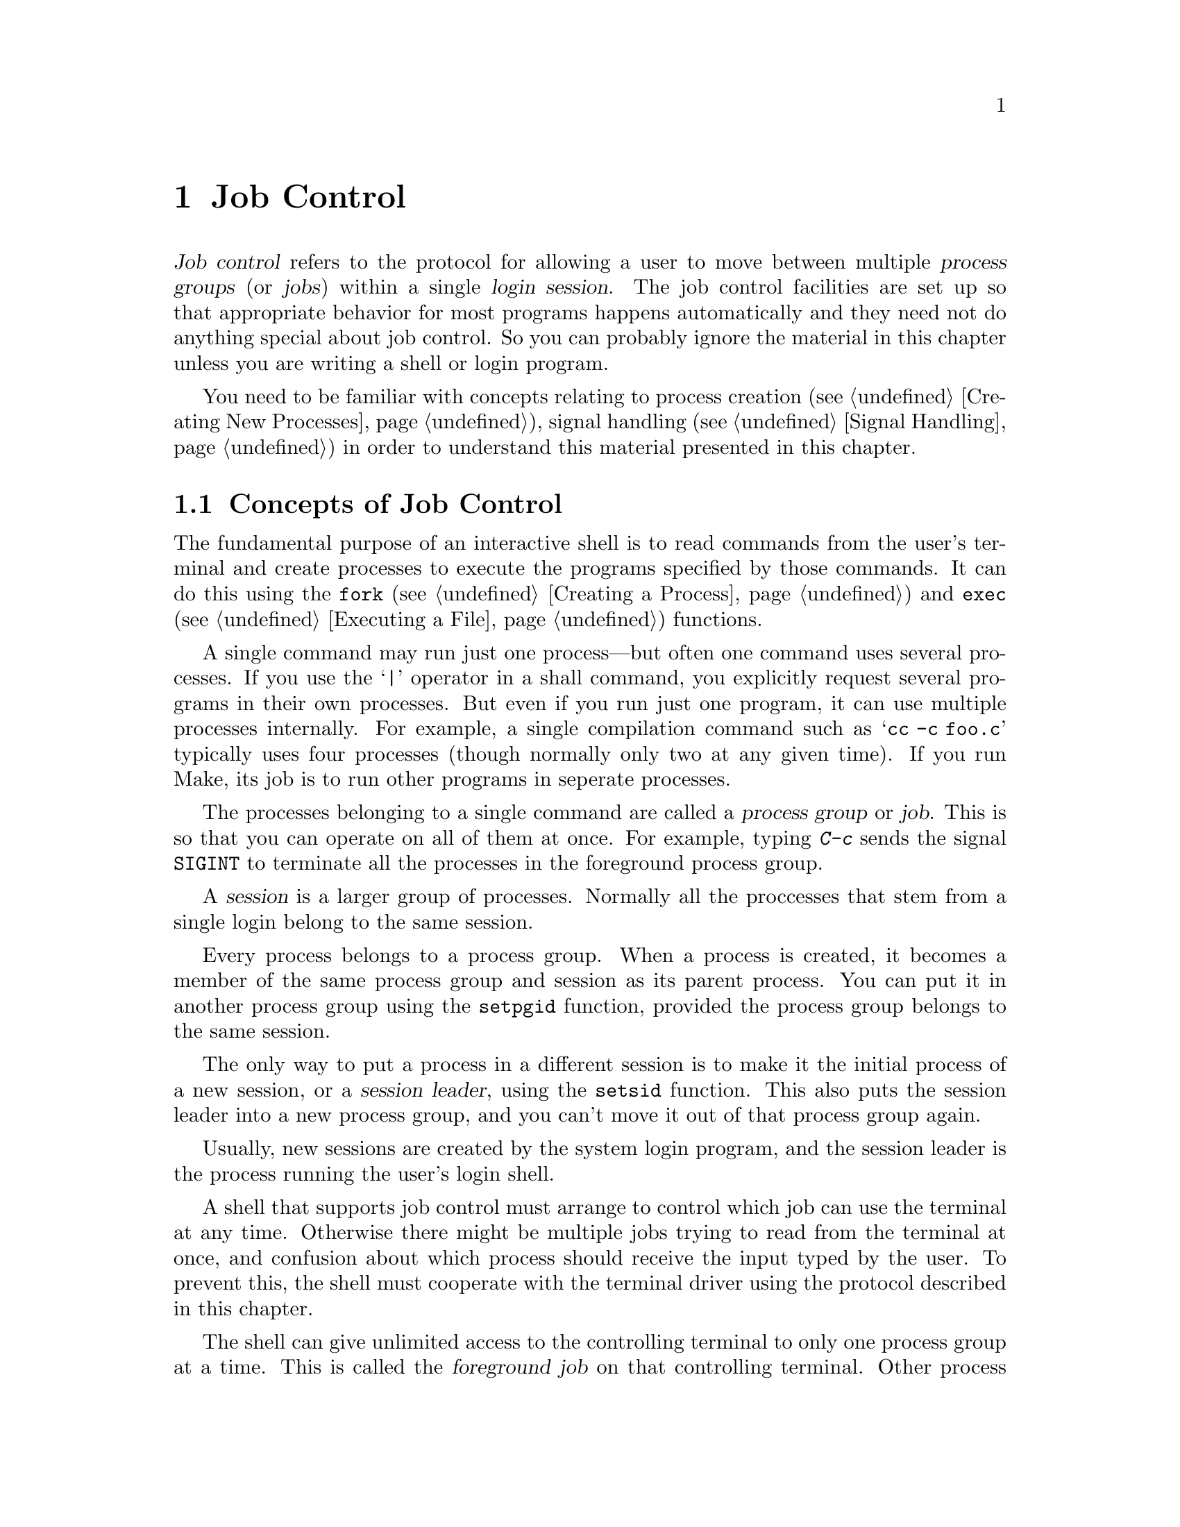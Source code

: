 @node Job Control, Users and Groups, Processes, Top
@chapter Job Control

@cindex process groups
@cindex job control
@cindex job
@cindex session
@dfn{Job control} refers to the protocol for allowing a user to move
between multiple @dfn{process groups} (or @dfn{jobs}) within a single
@dfn{login session}.  The job control facilities are set up so that
appropriate behavior for most programs happens automatically and they
need not do anything special about job control.  So you can probably
ignore the material in this chapter unless you are writing a shell or
login program.

You need to be familiar with concepts relating to process creation
(@pxref{Creating New Processes}), signal handling (@pxref{Signal
Handling}) in order to understand this material presented in this
chapter.

@menu
* Concepts of Job Control ::    Concepts of Job Control
* Job Control is Optional::     Not all POSIX systems support job control.
* Controlling Terminal::        How a process gets its controlling terminal.
* Access to the Terminal::      How processes share the controlling terminal.
* Orphaned Process Groups::     Jobs left after the user logs out.
* Implementing a Shell::        What a shell must do to implement job control.
* Functions for Job Control::   Functions to control process groups.
@end menu

@node Concepts of Job Control , Job Control is Optional,  , Job Control
@section Concepts of Job Control

@cindex shell
The fundamental purpose of an interactive shell is to read
commands from the user's terminal and create processes to execute the
programs specified by those commands.  It can do this using the
@code{fork} (@pxref{Creating a Process}) and @code{exec}
(@pxref{Executing a File}) functions.

A single command may run just one process---but often one command uses
several processes.  If you use the @samp{|} operator in a shall command,
you explicitly request several programs in their own processes.  But
even if you run just one program, it can use multiple processes
internally.  For example, a single compilation command such as @samp{cc
-c foo.c} typically uses four processes (though normally only two at any
given time).  If you run Make, its job is to run other programs in
seperate processes.

The processes belonging to a single command are called a @dfn{process
group} or @dfn{job}.  This is so that you can operate on all of them at
once.  For example, typing @kbd{C-c} sends the signal @code{SIGINT} to
terminate all the processes in the foreground process group.

@cindex session
A @dfn{session} is a larger group of processes.  Normally all the
proccesses that stem from a single login belong to the same session.

Every process belongs to a process group.  When a process is created, it
becomes a member of the same process group and session as its parent
process.  You can put it in another process group using the
@code{setpgid} function, provided the process group belongs to the same
session.

@cindex session leader
The only way to put a process in a different session is to make it the
initial process of a new session, or a @dfn{session leader}, using the
@code{setsid} function.  This also puts the session leader into a new
process group, and you can't move it out of that process group again.

Usually, new sessions are created by the system login program, and the
session leader is the process running the user's login shell.

@cindex controlling terminal
A shell that supports job control must arrange to control which job can
use the terminal at any time.  Otherwise there might be multiple jobs
trying to read from the terminal at once, and confusion about which
process should receive the input typed by the user.  To prevent this,
the shell must cooperate with the terminal driver using the protocol
described in this chapter.

@cindex foreground job
@cindex background job
The shell can give unlimited access to the controlling terminal to only
one process group at a time.  This is called the @dfn{foreground job} on
that controlling terminal.  Other process groups managed by the shell
that are executing without such access to the terminal are called
@dfn{background jobs}.

@cindex stopped job
If a background job needs to read from or write to its controlling
terminal, it is @dfn{stopped} by the terminal driver.  The user can stop
a foreground job by typing the SUSP character (@pxref{Special
Characters}) and a program can stop any job by sending it a
@code{SIGSTOP} signal.  It's the responsibility of the shell to notice
when jobs stop, to notify the user about them, and to provide mechanisms
for allowing the user to interactively continue stopped jobs and switch
jobs between foreground and background.

@xref{Access to the Terminal}, for more information about I/O to the
controlling terminal,

@node Job Control is Optional, Controlling Terminal, Concepts of Job Control , Job Control
@section Job Control is Optional
@cindex job control is optional

Not all operating systems support job control.  The GNU system does
support job control, but if you are using the GNU library on some other
system, that system may not support job control itself.

You can use the @code{_POSIX_JOB_CONTROL} macro to test at compile-time
whether the system supports job control.  @xref{System Parameters}.

If job control is not supported, then there can be only one process
group per session, which behaves as if it were always in the foreground.
The functions for creating additional process groups simply fail.  The
macros naming the various job control signals (@pxref{Job Control
Signals}) are defined even if job control is not supported.  However,
the system never generates these signals, and attempts to send a job
control signal or examine or specify their actions report errors or do
nothing.


@node Controlling Terminal, Access to the Terminal, Job Control is Optional, Job Control
@section Controlling Terminal of a Process

One of the attributes of a process is its controlling terminal.  Child
processes created with @code{fork} inherit the controlling terminal from
their parent process.  In this way, all the processes in a session
inherit the controlling terminal from the session leader.  A session
leader that has control of a terminal is called the @dfn{controlling
process} of that terminal.

@cindex controlling process
You generally do not need to worry about the exact mechanism used to
allocate a controlling terminal to a session, since it is done for you
by the system when you log in.
@c ??? How does GNU system let a process get a ctl terminal.

An individual process disconnects from its controlling terminal when it
calls @code{setsid} to become the leader of a new session.
@xref{Process Group Functions}.


@node Access to the Terminal, Orphaned Process Groups, Controlling Terminal, Job Control
@section Access to the Controlling Terminal
@cindex controlling terminal, access to

Processes in the foreground job of a controlling terminal have
unrestricted access to that terminal; bacground proesses do not.  This
section describes in more details what happens when a process in a
background job tries to access its controlling terminal.

@cindex @code{SIGTTIN}, from background job
When a process in a background job tries to read from its controlling
terminal, the process group is usually sent a @code{SIGTTIN} signal.
This normally causes all of the processes in that group to stop (unless
they handle the signal and don't stop themselves).  However, if the
reading process is ignoring or blocking this signal, then @code{read}
fails with a @code{EIO} error instead.

@cindex @code{SIGTTOU}, from background job
Similarly, when a process in a background job tries to write to its
controlling terminal, the default behavior is to send a @code{SIGTTOU} 
signal to the process group.  However, the behavior is modified by the
@code{TOSTOP} bit of the local modes flags (@pxref{Local Modes}).  If
this bit is not set, then writing to the controlling terminal is always
permitted without sending a signal.  Writing is also permitted if the
@code{SIGTTOU} signal is being ignored or blocked by the writing
process.

Most other terminal operations that a program can do are treated as
reading or as writing.  (The description of each operation should say
which.)

For more information about the primitive @code{read} and @code{write}
functions, see @ref{I/O Primitives}.


@node Orphaned Process Groups, Implementing a Shell, Access to the Terminal, Job Control
@section Orphaned Process Groups
@cindex orphaned process group

When a controlling process terminates, its terminal becomes free and a
new session can be established on it.  (In fact, another user could log
in on the terminal.)  This could cause a problem if any processes from
the old session are still trying to use that terminal.

To prevent problems, process groups that continue running even after the
session leader has terminated are marked as @dfn{orphaned process
groups}.  Processes in an orphaned process group cannot read from or
write to the controlling terminal.  Attempts to do so will fail with an
@code{EIO} error.

When a process group becomes an orphan, its processes are sent a
@code{SIGHUP} signal.  Ordinarily, this causes the processes to
terminate.  However, if a program ignores this signal or establishes a
handler for it (@pxref{Signal Handling}), it can continue running as in
the orphan process group even after its controlling process terminates;
but it still cannot access the terminal any more.

@node Implementing a Shell, Functions for Job Control, Orphaned Process Groups, Job Control
@section Implementing a Job Control Shell

This section describes what a shell must do to implement job control, by
presenting an extensive sample program to illustrate the concepts
involved.

@iftex
@itemize @bullet
@item 
@ref{Data Structures}, introduces the example and presents
its primary data structures.

@item
@ref{Initializing the Shell}, discusses actions which the shell must
perform to prepare for job control.

@item
@ref{Launching Jobs}, includes information about how to create jobs
to execute commands.

@item
@ref{Foreground and Background}, discusses what the shell should
do differently when launching jobs in the foreground as opposed to
a background job.

@item
@ref{Stopped and Terminated Jobs}, discusses reporting of job status
back to the shell.

@item
@ref{Continuing Stopped Jobs}, tells you how to continue jobs that
have been stopped.

@item
@ref{The Missing Pieces}, discusses other parts of the shell.
@end itemize
@end iftex

@menu
* Data Structures::             Introduction to the sample shell.
* Initializing the Shell::      What the shell must do to take
				 responsibility for job control.
* Launching Jobs::              Creating jobs to execute commands.
* Foreground and Background::   Putting a job in foreground of background.
* Stopped and Terminated Jobs::  Reporting job status.
* Continuing Stopped Jobs::     How to continue a stopped job in
				 the foreground or background.
* The Missing Pieces::          Other parts of the shell.
@end menu

@node Data Structures, Initializing the Shell,  , Implementing a Shell
@subsection Data Structures for the Shell

All of the program examples included in this chapter are part of
a simple shell program.  This section presents data structures
and utility functions which are used throughout the example.

The sample shell deals mainly with two data structures.  The
@code{job} type contains information about a job, which is a
set of subprocesses linked together with pipes.  The @code{process} type
holds information about a single subprocess.  Here are the relevant
data structure declarations:

@example
/* @r{A process is a single process.}  */

typedef struct process @{
  struct process *next;       /* @r{next process in pipeline} */
  char **argv;                /* @r{for exec} */
  pid_t pid;                  /* @r{process ID} */
  char completed;             /* @r{true if process has completed} */
  char stopped;               /* @r{true if process has stopped} */
  int status;                 /* @r{reported status value} */
@} process;

/* @r{A job is a pipeline of processes.}  */

typedef struct job @{
  struct job *next;           /* @r{next active job} */
  char *command;              /* @r{command line, used for messages} */
  process *first_process;     /* @r{list of processes in this job} */
  pid_t pgid;                 /* @r{process group ID} */
  char notified;              /* @r{true if user told about stopped job} */
  struct termios tmodes;      /* @r{saved terminal modes} */
  int stdin, stdout, stderr;  /* @r{standard i/o channels} */
@} job;


/* @r{The active jobs are linked into a list.  This is its head.}   */

job *first_job = NULL;
@end example

Here are some utility functions that are used for operating on @code{job}
objects.

@example
/* @r{Find the active job with the indicated pgid.}  */

job *
find_job (pid_t pgid)
@{
  job *j;
  
  for (j = first_job; j; j = j->next)
    if (j->pgid == pgid)
      return j;
  return NULL;
@}


/* @r{Return true if all processes in the job have stopped or completed.}  */

int
job_is_stopped (job *j)
@{
  process *p;
  
  for (p = j->first_process; p; p = p->next)
    if (!p->completed  && !p->stopped)
      return 0;
  return 1;
@}


/* @r{Return true if all processes in the job have completed.}  */

int
job_is_completed (job *j)
@{
  process *p;
  
  for (p = j->first_process; p; p = p->next)
    if (!p->completed)
      return 0;
  return 1;
@}
@end example


@node Initializing the Shell, Launching Jobs, Data Structures, Implementing a Shell
@subsection Initializing the Shell
@cindex job control, enabling
@cindex subshell

When a shell program that normally performs job control is started, it
has to be careful in case it has been invoked from another shell that is
already doing its own job control.  

A subshell that runs interactively has to ensure that it has been placed
in the foreground by its parent shell before it can enable job control
itself.  It does this by getting its initial process group ID with the
@code{getpgrp} function, and comparing it to the process group ID of the
current foreground job associated with its controlling terminal (which
can be retrieved using the @code{tcgetpgrp} function).

If the subshell is not running as a foreground job, it must stop itself
by sending a @code{SIGTTIN} signal to its own process group.  It may not
arbitrarily put itself into the foreground; it must wait for the user to
tell the parent shell to do this.  If the subshell is continued again,
it should repeat the check and stop itself again if it is still not in
the foreground.

@cindex job control, enabling
Once the subshell has been placed into the foreground by its parent
shell, it can enable its own job control.  It does this by calling
@code{setpgid} to put itself into its own process group, and then
calling @code{tcsetpgrp} to place this process group into the
foreground.

When a shell enables job control, it should set itself to ignore all the
job control stop signals so that it doesn't accidentally stop itself.
You can do this by setting the action for all the stop signals to
@code{SIG_IGN}.

A subshell that runs non-interactively cannot and should not support job
control.  It must leave all processes it creates in the same process
group as the shell itself; this allows the non-interactive shell and its
child processes to be treated as a single job by the parent shell.  This
is easy to do---just don't use any of the job control primitives---but
you must remember to make the shell do it.


Here is the initialization code for the sample shell that shows how to
do all of this.

@example
/* @r{Keep track of attributes of the shell.}  */

pid_t shell_pgid;
struct termios shell_tmodes;
int shell_terminal;
int shell_is_interactive;


/* @r{Make sure the shell is running interactively as the foreground job}
   @r{before proceeding.} */

void
init_shell ()
@{
  
  /* @r{See if we are running interactively.}  */
  shell_terminal = STDIN_FILENO;
  shell_is_interactive = isatty (shell_terminal);

  if (shell_is_interactive) @{

    /* @r{Loop until we are in the foreground.}  */
    while (tcgetpgrp (shell_terminal) != (shell_pgid = getpgrp ()))
      kill (-shell_pgid, SIGTTIN);
  
    /* @r{Ignore interactive and job-control signals.}  */
    signal (SIGINT, SIG_IGN);
    signal (SIGQUIT, SIG_IGN);
    signal (SIGTSTP, SIG_IGN);
    signal (SIGTTIN, SIG_IGN);
    signal (SIGTTOU, SIG_IGN);
    signal (SIGCHLD, SIG_IGN);
    
    /* @r{Put ourselves in our own process group.}  */
    shell_pgid = getpid ();
    if (setpgid (shell_pgid, shell_pgid) < 0) @{
      fprintf (stderr, "Couldn't put the shell in its own process group\n");
      exit (errno);
    @}
    
    /* @r{Grab control of the terminal.}  */
    tcsetpgrp (shell_terminal, shell_pgid);
  
    /* @r{Save default terminal attributes for shell.}  */
    tcgetattr (shell_terminal, &shell_tmodes);
  @}
@}
@end example


@node Launching Jobs, Foreground and Background, Initializing the Shell, Implementing a Shell
@subsection Launching Jobs
@cindex launching jobs

Once the shell has taken responsibility for performing job control on
its controlling terminal, it can launch jobs in response to commands
typed by the user.

To create the processes in a process group, you use the same @code{fork}
and @code{exec} functions described in @ref{Creating New Processes}.
Since there are multiple child processes involved, though, things are a
little more complicated and you must be careful to do things in the
right order.  Otherwise, nasty race conditions can result.

You have two choices for how to structure the tree of parent-child
relationships among the processes.  You can either make all the
processes in the process group be children of the shell process, or you
can make one process in group be the ancestor of all the other processes
in that group.  The sample shell program presented in this chapter uses
the first approach because it makes bookkeeping somewhat simpler.

@cindex process group leader
@cindex process group ID
As each process is forked, it should put itself in the new process group
by calling @code{setpgid}; see @ref{Process Group Functions}.  The first
process in the new group becomes its @dfn{process group leader}, and its
process ID becomes the @dfn{process group ID} for the group.

@cindex race conditions, relating to job control
The shell should also call @code{setpgid} to put each of its child
processes into the new process group.  This is because there is a
potential timing problem: each child process must be put in the process
group before it begins executing a new program, and the shell depends on
having all the child processes in the group before it continues
executing.  If both the child processes and the shell call
@code{setpgid}, this ensures that the right things happen no matter which
process gets to it first.

If the job is being launched as a foreground job, the new process group
also needs to be put into the foreground on the controlling terminal
using @code{tcsetpgrp}.  Again, this should be done by the shell as well
as by each of its child processes, to avoid race conditions.

The next thing each child process should do is to reset its signal
actions.

During initialization, the shell process set itself to ignore job
control signals; see @ref{Initializing the Shell}.  As a result, any child
processes it creates also ignore these signals by inheritance.  This is
definitely undesirable, so each child process should explicitly set the
actions for these signals back to @code{SIG_DFL} just after it is forked.

Since shells follow this convention, applications can assume that they
inherit the correct handling of these signals from the parent process.
But every application has a responsibility not to mess up the handling
of stop signals.  Applications that disable the normal interpretation of
the SUSP character should provide some other mechanism for the user to
stop the job.  When the user invokes this mechanism, the program should
send a @code{SIGTSTP} signal to the process group of the process, not
just to the process itself.  @xref{Signaling Another Process}.

Finally, each child process should call @code{exec} in the normal way.
This is also the point at which redirection of the standard input and 
output channels should be handled.  @xref{Duplicating Descriptors},
for an explanation of how to do this.

Here is the function from the sample shell program that is responsible
for launching a program.  The function is executed by each child process
immediately after it has been forked by the shell, and never returns.

@example
void
launch_process (process *p, pid_t pgid,
                int infile, int outfile, int errfile,
                int foreground)
@{
  pid_t pid;

  if (shell_is_interactive) @{
  
    /* @r{Put the process into the process group and give the process group}
       @r{the terminal, if appropriate.}
       @r{This has to be done both by the shell and in the individual}
       @r{child processes because of potential race conditions.}  */
    pid = getpid ();
    if (pgid == 0) pgid = pid;
    setpgid (pid, pgid);
    if (foreground)
      tcsetpgrp (shell_terminal, pgid);
  
    /* @r{Set the handling for job control signals back to the default.}  */
    signal (SIGINT, SIG_DFL);
    signal (SIGQUIT, SIG_DFL);
    signal (SIGTSTP, SIG_DFL);
    signal (SIGTTIN, SIG_DFL);
    signal (SIGTTOU, SIG_DFL);
    signal (SIGCHLD, SIG_DFL);
  @}

  /* @r{Set the standard input/output channels of the new process.}  */
  if (infile != STDIN_FILENO) @{
    dup2 (infile, STDIN_FILENO);
    close (infile);
  @}
  if (outfile != STDOUT_FILENO) @{
    dup2 (outfile, STDOUT_FILENO);
    close (outfile);
  @}
  if (errfile != STDERR_FILENO) @{
    dup2 (errfile, STDERR_FILENO);
    close (errfile);
  @}    
  
  /* @r{Exec the new process.  Make sure we exit.}  */ 
  execvp (p->argv[0], p->argv);
  perror ("exec");
  exit (errno);
@}
@end example

If the shell is not running interactively, this function does not do
anything with process groups or signals.  Remember that a shell not
performing job control must keep all of its subprocesses in the same
process group as the shell itself.

Next, here is the function that actually launches a complete job.
After creating the child processes, this function calls some other
functions to put the newly created job into the foreground or background;
these are discussed in @ref{Foreground and Background}.

@example
void
launch_job (job *j, int foreground)
@{
  process *p;
  pid_t pid;
  int mypipe[2], infile, outfile;
  
  infile = j->stdin;
  for (p = j->first_process; p; p = p->next) @{
    
    /* @r{Set up pipes, if necessary.}  */
    if (p->next) @{
      if (pipe (mypipe) < 0) @{
        perror ("pipe");
        exit (errno);
      @}
      outfile = mypipe[1];
    @}
    else
      outfile = j->stdout;
    
    /* @r{Fork the child processes.}  */
    pid = fork ();
    if (pid == 0)
      /* @r{This is the child process.}  */
      launch_process (p, j->pgid, infile, outfile, j->stderr, foreground);
    else if (pid < 0) @{
      /* @r{The fork failed.}  */
      perror ("fork");
      exit (pid);
    @}
    else @{
      /* @r{This is the parent process.}  */
      p->pid = pid;
      if (shell_is_interactive) @{
        if (!j->pgid) j->pgid = pid;
        setpgid (pid, j->pgid);
      @}
    @}
    
    /* @r{Clean up after pipes.}  */
    if (infile != j->stdin)
      close (infile);
    if (outfile != j->stdout)
      close (outfile);
    infile = mypipe[0];
  @}
  
  format_job_info (j, "launched");

  if (!shell_is_interactive)
    wait_for_job (j);
  else if (foreground)
    put_job_in_foreground (j, 0);
  else
    put_job_in_background (j, 0);
@}
@end example


@node Foreground and Background, Stopped and Terminated Jobs, Launching Jobs, Implementing a Shell
@subsection Foreground and Background

Now let's consider what actions must be taken by the shell when it
launches a job into the foreground, and how this differs from what
must be done when a background job is launched.

@cindex foreground job, launching
When a foreground job is launched, the shell must first give it access
to the controlling terminal by calling @code{tcsetpgrp}.  Then, the
shell should wait for processes in that process group to terminate or
stop.  This is discussed in more detail in @ref{Stopped and Terminated
Jobs}.

When all of the processes in the group have either completed or stopped,
the shell should regain control of the terminal for its own process
group by calling @code{tcsetpgrp} again.  Since stop signals caused by
I/O from a background process or a SUSP character typed by the user
are sent to the process group, normally all the processes in the job
stop together.

The foreground job may have left the terminal in a strange state, so the
shell should restore its own saved terminal modes before continuing.  In
case the job is merely been stopped, the shell should first save the
current terminal modes so that it can restore them later if the job is
continued.  The functions for dealing with terminal modes are
@code{tcgetattr} and @code{tcsetattr}; these are described in
@ref{Terminal Modes}.


Here is the sample shell's function for doing all of this.

@example
/* @r{Put job J in the foreground.  If CONT is nonzero,}
   @r{restore the saved terminal modes and send the process group a}
   @r{@code{SIGCONT} signal to wake it up before we block.}  */

void
put_job_in_foreground (job *j, int cont)
@{
  /* @r{Put the job into the foreground.}  */
  tcsetpgrp (shell_terminal, j->pgid);

  /* @r{Send the job a continue signal, if necessary.}  */
  if (cont) @{
    tcsetattr (shell_terminal, TCSADRAIN, &j->tmodes);
    if (kill (-j->pgid, SIGCONT) < 0)
      perror ("kill (SIGCONT)");
  @}
  
  /* @r{Wait for it to report.}  */
  wait_for_job (j);
    
  /* @r{Put the shell back in the foreground.}  */
  tcsetpgrp (shell_terminal, shell_pgid);
    
  /* @r{Restore the shell's terminal modes.}  */
  tcgetattr (shell_terminal, &j->tmodes);
  tcsetattr (shell_terminal, TCSADRAIN, &shell_tmodes);
@}
@end example

@cindex background job, launching
If the process group is launched as a background job, the shell should
remain in the foreground itself and continue to read commands from
the terminal.  

In the sample shell, there is not much that needs to be done to put
a job into the background.  Here is the function it uses:

@example
/* @r{Put a job in the background.  If the cont argument is true, send}
   @r{the process group a @code{SIGCONT} signal to wake it up.}  */

void
put_job_in_background (job *j, int cont)
@{
  /* @r{Send the job a continue signal, if necessary.}  */
  if (cont)
    if (kill (-j->pgid, SIGCONT) < 0)
      perror ("kill (SIGCONT)");
@}
@end example


@node Stopped and Terminated Jobs, Continuing Stopped Jobs, Foreground and Background, Implementing a Shell
@subsection Stopped and Terminated Jobs

@cindex stopped jobs, detecting
@cindex terminated jobs, detecting
When a foreground process is launched, the shell must block until all of
the processes in that job have either terminated or stopped.  It can do
this by calling the @code{waitpid} function; see @ref{Process
Completion}.  Use the @code{WUNTRACED} option so that status is reported
for processes that stop as well as processes that terminate.

The shell must also check on the status of background jobs so that it
can report terminated and stopped jobs to the user; this can be done by
calling @code{waitpid} with the @code{WNOHANG} option.  A good place to
put a such a check for terminated and stopped jobs is just before
prompting for a new command.

@cindex @code{SIGCHLD}, handling of
The shell can also receive asynchronous notification that there is
status information available for a child process by establishing a
handler for @code{SIGCHLD} signals.  @xref{Signal Handling}.

In the sample shell program, the @code{SIGCHLD} signal is normally
ignored.  This is to avoid reentrancy problems involving the global data
structures the shell manipulates.  But at specific times when the shell
is not using these data structures---such as when it is waiting for
input on the terminal---it makes sense to enable a handler for
@code{SIGCHLD}.  The same function that is used to do the synchronous
status checks (@code{do_job_notification}, in this case) can also be
called from within this handler.

Here are the parts of the sample shell program that deal with checking
the status of jobs and reporting the information to the user.

@example
/* @r{Store the status of the process PID that was returned by waitpid.}
   @r{Return 0 if all went well, nonzero otherwise.}  */

int
mark_process_status (pid_t pid, int status)
@{
  job *j;
  Process *p;

  if (pid > 0) @{
    /* @r{Update the record for the process.}  */
    for (j = first_job; j; j = j->next)
      for (p = j->first_process; p; p = p->next)
        if (p->pid == pid) @{
          p->status = status;
          if (WIFSTOPPED (status))
            p->stopped = 1;
          else @{
            p->completed = 1;
            if (WIFSIGNALED (status))
              fprintf (stderr, "%ld: Terminated by signal %d.\n",
                       (long)pid, WTERMSIG (p->status));
          @}
          return 0;
         @}
    fprintf (stderr, "No child process %d.\n", pid);
    return -1;
  @}
  else if (pid == 0 || errno == ECHILD)
    /* @r{No processes ready to report.}  */
    return -1;
  else @{
    /* @r{Other weird errors.}  */
    perror ("waitpid");
    return -1;
  @}
@}


/* @r{Check for processes that have status information available,}
   @r{without blocking.}  */

void
update_status (void)
@{
  int status;
  pid_t pid;
  
  do @{
    pid = waitpid (-1, &status, WUNTRACED|WNOHANG);
  @} while (!mark_process_status (pid, status));
@}


/* @r{Check for processes that have status information available,}
   @r{blocking until all processes in the given job have reported.}  */

void
wait_for_job (job *j)
@{
  int status;
  pid_t pid;
  
  do @{
    pid = waitpid (-1, &status, WUNTRACED);
  @} while (!mark_process_status (pid, status) 
           && !job_is_stopped (j) 
           && !job_is_completed (j));
@}


/* @r{Format information about job status for the user to look at.}  */

void
format_job_info (job *j, const char *status)
@{
  fprintf (stderr, "%ld (%s): %s\n", (long)j->pgid, status, j->command);
@}

/* @r{Notify the user about stopped or terminated jobs.}
   @r{Delete terminated jobs from the active job list.}  */

void
do_job_notification (void)
@{
  job *j, *jlast, *jnext;
  Process *p;

  /* @r{Update status information for child processes.}  */
  update_status ();
  
  jlast = NULL;
  for (j = first_job; j; j = jnext) @{
    jnext = j->next;
    
    /* @r{If all processes have completed, tell the user the job has}
       @r{completed and delete it from the list of active jobs.}  */
    if (job_is_completed (j)) @{
      format_job_info (j, "completed");
      if (jlast)
        jlast->next = jnext;
      else
        first_job = jnext;
      free_job (j);
    @}
    
    /* @r{Notify the user about stopped jobs,}
       @r{marking them so that we won't do this more than once.}  */
    else if (job_is_stopped (j) && !j->notified) @{
      format_job_info (j, "stopped");
      j->notified = 1;
      jlast = j;
    @}
    
    /* @r{Don't say anything about jobs that are still running.}  */
    else
      jlast = j;
  @}
@}
@end example


@node Continuing Stopped Jobs, The Missing Pieces, Stopped and Terminated Jobs, Implementing a Shell
@subsection Continuing Stopped Jobs

@cindex stopped jobs, continuing
The shell can continue a stopped job by sending a @code{SIGCONT} signal
to its process group.  If the job is being continued in the foreground,
the shell should first invoke @code{tcsetgrp} first to give the job
access to the terminal, and restore the saved terminal settings.  After
continuing a job in the foreground, the shell should wait for the job to
stop or complete, as if the job had just been launched in the
foreground.

The sample shell program uses the same set of
functions---@code{put_job_in_foreground} and
@code{put_job_in_background}---to handle both newly created and
continued jobs.  The definitions of these functions were given in
@ref{Foreground and Background}.  When continuing a stopped job, a
nonzero value is passed as the @var{cont} argument to ensure that the
@code{SIGCONT} signal is sent and the terminal modes reset, as
appropriate.

This leaves only a function for updating the shell's internal bookkeeping
about the job being continued:

@example

/* @r{Mark a stopped job J as being running again.}  */

void
mark_job_as_running (job *j)
@{
  Process *p;

  for (p = j->first_process; p; p = p->next)
    p->stopped = 0;
  j->notified = 0;
@}


/* @r{Continue the job J.}  */

void
continue_job (job *j, int foreground)
@{
  mark_job_as_running (j);
  if (foreground)
    put_job_in_foreground (j, 1);
  else
    put_job_in_background (j, 1);
@}
@end example


@node The Missing Pieces,  , Continuing Stopped Jobs, Implementing a Shell
@subsection The Missing Pieces

The code extracts for the sample shell included in this chapter are only
a part of the entire shell program.  In particular, nothing at all has
been said about how @code{job} and @code{program} data structures are
allocated and initialized.

Most real shells provide a complex user interface that has support for
a command language; variables; abbreviations, substitutions, and pattern
matching on file names; and the like.  All of this is far too complicated
to explain here!  Instead, we have concentrated on showing how to 
implement the core process creation and job control functions that can
be called from such a shell.

Here is a table summarizing the major entry points we have presented:

@table @code
@item void init_shell (void)
Initialize the shell's internal state.  @xref{Initializing the
Shell}.

@item void launch_job (job *@var{j}, int @var{foreground})
Launch the job @var{j} as either a foreground or background job.
@xref{Launching Jobs}.

@item void do_job_notification (void)
Check for and report any jobs that have terminated or stopped.  Can be
called synchronously or within a handler for @code{SIGCHLD} signals.
@xref{Stopped and Terminated Jobs}.

@item void continue_job (job *@var{j}, int @var{foreground})
Continue the job @var{j}.  @xref{Continuing Stopped Jobs}.
@end table

Of course, a real shell would also want to provide other functions for
managing jobs.  For example, it would be useful to have commands to list
all active jobs or to send a signal (such as @code{SIGKILL}) to a job.


@node Functions for Job Control,  , Implementing a Shell, Job Control
@section Functions for Job Control
@cindex process group functions
@cindex job control functions

This section contains detailed descriptions of the functions relating
to job control.

@menu
* Identifying the Terminal::    Determining the controlling terminal's name.
* Process Group Functions::     Functions for manipulating process groups.
* Terminal Access Functions::   Functions for controlling terminal access.
@end menu


@node Identifying the Terminal, Process Group Functions,  , Functions for Job Control
@subsection Identifying the Controlling Terminal
@cindex controlling terminal, determining

You can use the @code{ctermid} function to get a file name that
corresponds to the controlling terminal for the current process.  It is
not needed often; if you simply wish to open the controlling terminal,
you need not find out its name; simply open @file{/dev/tty}.  This
function is declared in the header file @file{stdio.h}.
@pindex stdio.h

@comment stdio.h
@comment POSIX.1
@deftypefun {char *} ctermid (char *@var{string})
The @code{ctermid} function returns a string containing the file name of
the controlling terminal for the current process.  If @var{string} is
not a null pointer, it should be an array that can hold at least
@code{L_ctermid} characters; the string is returned in this array.
Otherwise, a pointer to a string in a static area is returned, which
might get overwritten on subsequent calls to this function.

An empty string is returned if the file name cannot be determined for
any reason.  Even if a file name is returned, access to the file it
represents is not guaranteed.
@end deftypefun

@comment stdio.h
@comment POSIX.1
@deftypevr Macro int L_ctermid
The value of this macro is an integer constant expression that
represents the size of a string large enough to hold the file name
returned by @code{ctermid}.
@end deftypevr

See also the @code{isatty} and @code{ttyname} functions, in 
@ref{Is It a Terminal}.


@node Process Group Functions, Terminal Access Functions, Identifying the Terminal, Functions for Job Control
@subsection Process Group Functions

Here are descriptions of the functions for manipulating process groups.
Your program should include the header files @file{sys/types.h} and
@file{unistd.h} to use these functions.
@pindex unistd.h
@pindex sys/types.h

@comment unistd.h
@comment POSIX.1
@deftypefun pid_t setsid ()
The @code{setsid} function creates a new session.  The calling process
becomes the session leader, and is put in a new process group whose
process group ID is the same as the process ID of that process.  There
are initially no other processes in the new process group, and no other
process groups in the new session.

This function also makes the calling process have no controlling terminal.

The @code{setsid} function returns the process group ID of the calling
process if successful.  A return value of @code{-1} indicates an error.
The following @code{errno} error conditions are defined for this function:

@table @code
@item EPERM
The calling process is already a process group leader, or there is
already another process group around that has the same process group ID.
@end table
@end deftypefun

The @code{getpgrp} function has two definitions: one derived from BSD
Unix, and one from the POSIX.1 standard.  The feature test macros you
have selected (@pxref{Feature Test Macros}) determine which definition
you get.  Specifically, you get the BSD version if you define
@code{_BSD_SOURCE}; otherwise, you get the POSIX version if you define
@code{_POSIX_SOURCE} or @code{_GNU_SOURCE}.

@comment unistd.h
@comment POSIX.1
@deftypefn {POSIX.1 Function} pid_t getpgrp ()
The POSIX.1 definition of @code{getpgrp} returns the process group ID of
the calling process.
@end deftypefn

@comment unistd.h
@comment BSD
@deftypefn {BSD Function} pid_t getpgrp (pid_t @var{pid})
The BSD definition of @code{getpgrp} returns the process group ID of the
process @var{pid}.  You can supply a value of @code{0} for the @var{pid}
argument to get information about the calling process.
@end deftypefn

@comment unistd.h
@comment POSIX.1
@deftypefun int setpgid (pid_t @var{pid}, pid_t @var{pgid})
The @code{setpgid} function puts the process @var{pid} into the process
group @var{pgid}.  As a special case, either @var{pid} or @var{pgid} can
be zero to indicate the process ID of the calling process.

This function fails on a system that does not support job control.
@xref{Job Control is Optional}, for more information.

If the operation is successful, @code{setpgid} returns zero.  Otherwise
it returns @code{-1}.  The following @code{errno} error conditions are
defined for this function:

@table @code
@item EACCES
The child process named by @var{pid} has executed an @code{exec}
function since it was forked.

@item EINVAL
The value of the @var{pgid} is not valid.

@item ENOSYS
The system doesn't support job control.

@item EPERM
The process indicated by the @var{pid} argument is a session leader,
or is not in the same session as the calling process, or the value of
the @var{pgid} argument doesn't match a process group ID in the same
session as the calling process.

@item ESRCH
The process indicated by the @var{pid} argument is not the calling
process or a child of the calling process.
@end table
@end deftypefun

@comment unistd.h
@comment BSD
@deftypefun int setpgrp (pid_t @var{pid}, pid_t @var{pgid})
This is the BSD Unix name for @code{setpgid}.  Both functions do exactly
the same thing.
@end deftypefun


@node Terminal Access Functions,  , Process Group Functions, Functions for Job Control
@subsection Functions for Controlling Terminal Access

These are the functions for reading or setting the foreground
process group of a terminal.  You should include the header files
@file{sys/types.h} and @file{unistd.h} in your application to use
these functions.
@pindex unistd.h
@pindex sys/types.h

Although these functions take a file descriptor argument to specify
the terminal device, the foreground job is associated with the terminal
file itself and not a particular open file descriptor.

@comment unistd.h
@comment POSIX.1
@deftypefun pid_t tcgetpgrp (int @var{filedes})
This function returns the process group ID of the foreground process
group associated with the terminal open on descriptor @var{filedes}.

If there is no foreground process group, the return value is a number
greater than @code{1} that does not match the process group ID of any
existing process group.  This can happen if all of the processes in the
job that was formerly the foreground job have terminated, and not other
job has yet been moved into the foreground.

In case of an error, a value of @code{-1} is returned.  The
following @code{errno} error conditions are defined for this function:

@table @code
@item EBADF
The @var{filedes} argument is not a valid file descriptor.

@item ENOSYS
The system doesn't support job control.

@item ENOTTY
The terminal file associated with the @var{filedes} argument isn't the
controlling terminal of the calling process.
@end table
@end deftypefun

@comment unistd.h
@comment POSIX.1
@deftypefun int tcsetpgrp (int @var{filedes}, pid_t @var{pgid})
This function is used to set a terminal's foreground process group ID.
The argument @var{filedes} is a descriptor which specifies the terminal;
@var{pgid} specifies the process group.  The calling process must be a
member of the same session as @var{pgid} and must have the same
controlling terminal.

For terminal access purposes, this function is treated as output.  If it
is called from a background process on its controlling terminal,
normally all processes in the process group are sent a @code{SIGTTOU}
signal.  The exception is if the calling process itself is ignoring or
blocking @code{SIGTTOU} signals, in which case the operation is
performed and no signal is sent.

If successful, @code{tcsetpgrp} returns @code{0}.  A return value of
@code{-1} indicates an error.  The following @code{errno} error
conditions are defined for this function:

@table @code
@item EBADF
The @var{filedes} argument is not a valid file descriptor.

@item EINVAL
The @var{pgid} argument is not valid.

@item ENOSYS
The system doesn't support job control.

@item ENOTTY
The @var{filedes} isn't the controlling terminal of the calling process.

@item EPERM
The @var{pgid} isn't a process group in the same session as the calling
process.
@end table
@end deftypefun
